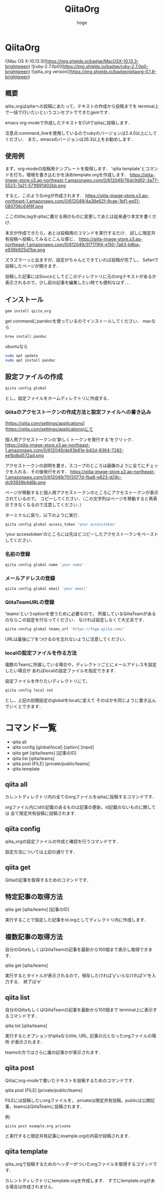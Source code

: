 #+qiita_teams: 55b11d5449776ec36c77
#+OPTIONS: ^:{}
#+STARTUP: indent nolineimages
#+TITLE: QiitaOrg
#+AUTHOR: hoge
#+EMAIL:     (concat "")
#+LANGUAGE:  jp
# +OPTIONS:   H:4 toc:t num:2
#+OPTIONS:   toc:nil
#+TAG: api, org, qmd


*  QiitaOrg
![Mac OS X-10.13.3](https://img.shields.io/badge/MacOSX-10.13.3-brightgreen) ![ruby-2.7.0p0](https://img.shields.io/badge/ruby-2.7.0p0-brightgreen) ![qiita_org version](https://img.shields.io/badge/qiitaorg-0.1.8-brightgreen)
** 概要
qiita_orgはqiitaへの投稿にあたって，テキストの作成から投稿までを
terminal上で一括で行いたいというコンセプトでできたgemです．

emacs org-modeで作成したテキストをCUIでqiitaに投稿します．

注意点:command_lineを使用しているのでrubyのバージョンは2.4.0以上にしてください．
また，emacsのバージョンは26.3以上をお勧めします．
** 使用例

まず，org-modeの投稿用テンプレートを取得します．
'qiita template'とコマンドを打ち，環境を書き込むかを決めtemplate.orgを作成します．
https://qiita-image-store.s3.ap-northeast-1.amazonaws.com/0/612049/76dc9d92-3a77-5523-7a21-571f691402bb.png

すると，このようなorgが作成されます．
https://qiita-image-store.s3.ap-northeast-1.amazonaws.com/0/612049/4a38e62f-9cae-1bf1-ee51-080706c64f6f.png

ここのtitle,tagをqiitaに載せる用のものに変更してあとは従来通り本文を書くだけ．

本文が作成できたら，あとは投稿用のコマンドを実行するだけ．
試しに限定共有投稿へ投稿してみるとこんな感じ．
https://qiita-image-store.s3.ap-northeast-1.amazonaws.com/0/612049/3f7179f4-e150-7a63-b8ba-e936b925d7be.png

ズラズラーっと出ますが，設定がちゃんとできていれば投稿が完了し，
Safariで投稿したページが開きます．

投稿した記事にはSouceとしてどこのディレクトリに元のorgテキストがあるか
表示されるので，少し前の記事を編集したい時でも便利なはず．．．

** インストール
#+begin_src bash
gem install qiita_org
#+end_src

get commandにpandocを使っているのでインストールしてください．
macなら
#+begin_src bash
brew install pandoc
#+end_src

ubuntuなら
#+begin_src bash
sudo apt update
sudo apt install pandoc
#+end_src
** 設定ファイルの作成
#+begin_src bash
qiita config global
#+end_src

とし，設定ファイルをホームディレクトリに作成する．

*** Qiitaのアクセストークンの作成方法と設定ファイルへの書き込み
[https://qiita.com/settings/applications](https://qiita.com/settings/applications)にて

個人用アクセストークンの'新しくトークンを発行する'をクリック．
https://qiita-image-store.s3.ap-northeast-1.amazonaws.com/0/612049/de93b61e-b42d-8364-7282-ee1bdbd572ad.png

アクセストークンの説明を書き，スコープのところは画像のように全てにチェックを入れる．その後発行をおす．
https://qiita-image-store.s3.ap-northeast-1.amazonaws.com/0/612049/7012077d-fba8-e823-d29c-dc93939b4d6b.png

ページが移動すると個人用アクセストークンのところにアクセストークンが表示されているので，
コピーしてください．（この文字列はページを移動すると再表示できなくなるので注意してください．）

ターミナルに戻り，以下のように実行．
#+begin_src bash
qiita config global access_token 'your accesstoken'
#+end_src
'your accesstoken'のところには先ほどコピーしたアクセストークンをペーストしてください．

*** 名前の登録
#+begin_src bash
qiita config global name 'your name'
#+end_src

*** メールアドレスの登録
#+begin_src bash
qiita config global email 'your email'
#+end_src

*** QiitaTeamURLの登録
'teams'というoptionを使うために必要なので，
所属しているQiitaTeamがあるのならこの設定を行なってください．
なければ設定しなくて大丈夫です．

#+begin_src bash
qiita config global teams_url 'https://foge.qiita.com/'
#+end_src

URLは最後に'/'をつけるのを忘れないように注意してください．

*** localの設定ファイルを作る方法
複数のTeamに所属している場合や，ディレクトリごとにメールアドレスを設定したい場合が
あればlocalの設定ファイルを指定できます．

設定ファイルを作りたいディレクトリにて，
#+begin_src bash
qiita config local set
#+end_src

とし，上記の初期設定のglobalをlocalに変えて
そのほかを同じように書き込んでいくとできます．
* コマンド一覧
- qiita all
- qiita config [global/local] [option] [input]
- qiita get [qiita/teams] [記事のID]
- qiita list [qiita/teams]
- qiita post [FILE] [private/public/teams]
- qiita template

** qiita all 
カレントディレクトリ内の全てのorgファイルをqiitaに投稿するコマンドです．

orgファイル内にidの記載のあるものは記事の更新，id記載のないものに関しては
全て限定共有投稿に投稿されます．

** qiita config
qiita_orgの設定ファイルの作成と確認を行うコマンドです．

設定方法については上記の通りです．

** qiita get
Qiitaの記事を取得するためのコマンドです．

** 特定記事の取得方法
qiita get [qiita/teams] [記事のID]

実行することで指定した記事をid.orgとしてディレクトリ内に作成します．

** 複数記事の取得方法
自分のQiitaもしくはQiitaTeamの記事を最新から100個まで表示し取得できます．

qiita get [qiita/teams]

実行するとタイトルが表示されるので，保存したければ'y'いらなければ'n'を入力する．
終了は'e'

** qiita list
自分のQiitaもしくはQiitaTeamの記事を最新から100個まで
terminal上に表示するコマンドです．

qiita list [qiita/teams]

実行するとオプションがqiitaならtitle, URL, 記事の元となったorgファイルの場所
が表示されます．

teamsの方ではさらに誰の記事かが表示されます．

** qiita post
Qiitaにorg-modeで書いたテキストを投稿するためのコマンドです．

qiita post [FILE] [private/public/teams]

FILEには投稿したいorgファイルを，
privateは限定共有投稿，publicは公開記事，teamsはQiitaTeamに投稿されます．

例:
#+begin_src
qiita post example.org private
#+end_src

と実行すると限定共有記事にexample.orgの内容が投稿されます．

** qiita template
qiita_orgで投稿するためのヘッダーがついたorgファイルを取得するコマンドです．

カレントディレクトリにtemplate.orgを作成します．
すでにtemplate.orgがある場合は作成されません．
* future features
- qiita post => refactoring

- configに登録する、git edit global. editor, mail, users...
- qiita config access_token hogehoge
- qiita config teams hogehoge
- giita config =>  configを表示

- cui, 変数名を適切に選ぶ，teams_path -> teams_url
- qiita getの実装，


